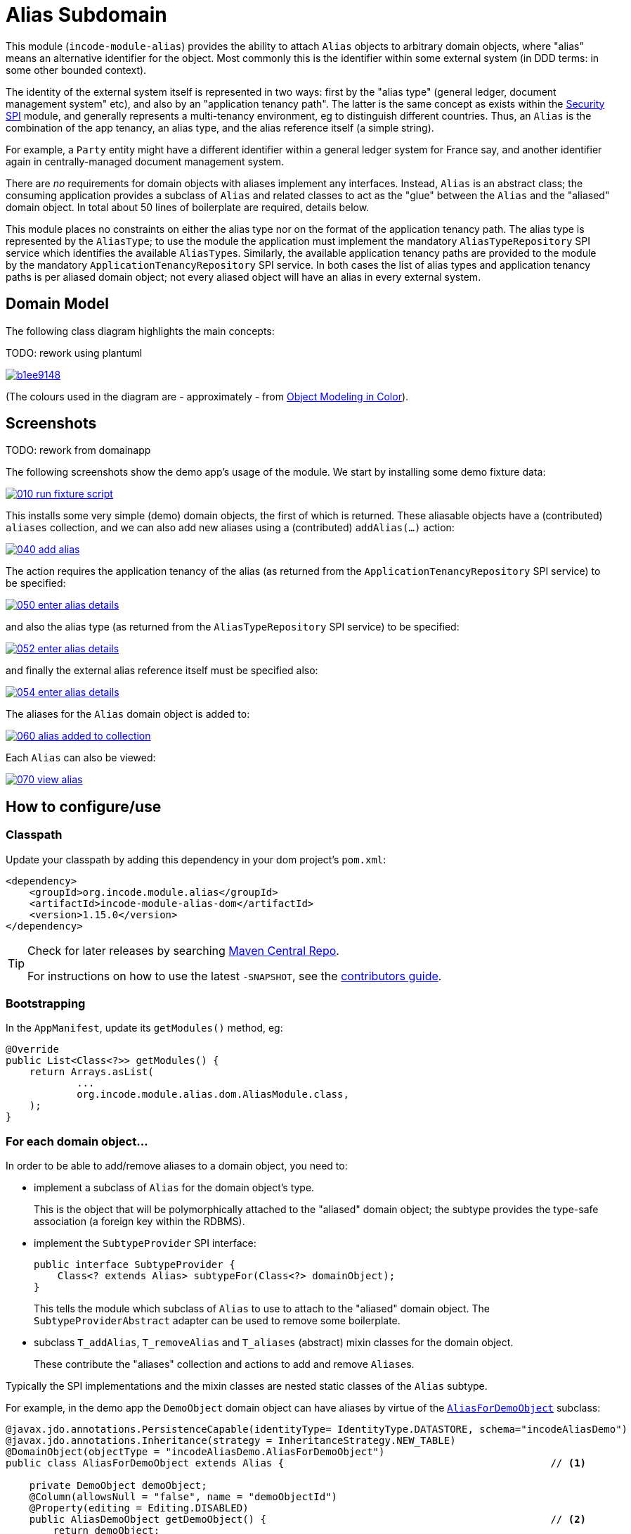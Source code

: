 [[dom-alias]]
= Alias Subdomain
:_basedir: ../../../
:_imagesdir: images/

This module (`incode-module-alias`) provides the ability to attach `Alias` objects to arbitrary domain objects, where "alias" means an alternative identifier for the object.
Most commonly this is the identifier within some external system (in DDD terms: in some other bounded context).


The identity of the external system itself is represented in two ways: first by the "alias type" (general ledger, document management system" etc), and also by an "application tenancy path".
The latter is the same concept as exists within the xref:../../spi/security/spi-security.adoc[Security SPI] module, and generally represents a multi-tenancy environment, eg to distinguish different countries.
Thus, an `Alias` is the combination of the app tenancy, an alias type, and the alias reference itself (a simple string).

For example, a `Party` entity might have a different identifier within a general ledger system for France say, and another identifier again in centrally-managed document management system.

There are _no_ requirements for domain objects with aliases implement any interfaces.
Instead, `Alias` is an abstract class; the consuming application provides a subclass of `Alias` and related classes to act as the "glue" between the `Alias` and the "aliased" domain object.
In total about 50 lines of boilerplate are required, details below.

This module places no constraints on either the alias type nor on the format of the application tenancy path.
The alias type is represented by the `AliasType`; to use the module the application must implement the mandatory `AliasTypeRepository` SPI service which identifies the available ``AliasType``s.
Similarly, the available application tenancy paths are provided to the module by the mandatory `ApplicationTenancyRepository` SPI service.
In both cases the list of alias types and application tenancy paths is per aliased domain object; not every aliased object will have an alias in every external system.


== Domain Model

The following class diagram highlights the main concepts:

TODO: rework using plantuml

image::http://yuml.me/b1ee9148[link="http://yuml.me/b1ee9148"]

(The colours used in the diagram are - approximately - from link:https://en.wikipedia.org/wiki/Object_Modeling_in_Color[Object Modeling in Color]).



== Screenshots

TODO: rework from domainapp

The following screenshots show the demo app's usage of the module.
We start by installing some demo fixture data:

image::https://raw.githubusercontent.com/incodehq/incode-module-alias/master/images/010-run-fixture-script.png[link="https://raw.githubusercontent.com/incodehq/incode-module-alias/master/images/010-run-fixture-script.png"]

This installs some very simple (demo) domain objects, the first of which is returned.
These aliasable objects have a (contributed) `aliases` collection, and we can also add new aliases using a (contributed) `addAlias(...)` action:

image::https://raw.githubusercontent.com/incodehq/incode-module-alias/master/images/040-add-alias.png[link="https://raw.githubusercontent.com/incodehq/incode-module-alias/master/images/040-add-alias.png"]

The action requires the application tenancy of the alias (as returned from the `ApplicationTenancyRepository` SPI service) to be specified:

image::https://raw.githubusercontent.com/incodehq/incode-module-alias/master/images/050-enter-alias-details.png[link="https://raw.githubusercontent.com/incodehq/incode-module-alias/master/images/050-enter-alias-details.png"]

and also the alias type (as returned from the `AliasTypeRepository` SPI service) to be specified:

image::https://raw.githubusercontent.com/incodehq/incode-module-alias/master/images/052-enter-alias-details.png[link="https://raw.githubusercontent.com/incodehq/incode-module-alias/master/images/052-enter-alias-details.png"]

and finally the external alias reference itself must be specified also:

image::https://raw.githubusercontent.com/incodehq/incode-module-alias/master/images/054-enter-alias-details.png[link="https://raw.githubusercontent.com/incodehq/incode-module-alias/master/images/054-enter-alias-details.png"]


The aliases for the `Alias` domain object is added to:

image::https://raw.githubusercontent.com/incodehq/incode-module-alias/master/images/060-alias_added_to_collection.png[link="https://raw.githubusercontent.com/incodehq/incode-module-alias/master/images/060-alias_added_to_collection.png"]

Each `Alias` can also be viewed:

image::https://raw.githubusercontent.com/incodehq/incode-module-alias/master/images/070-view-alias.png[link="https://raw.githubusercontent.com/incodehq/incode-module-alias/master/images/070-view-alias.png"]



== How to configure/use

=== Classpath

Update your classpath by adding this dependency in your dom project's `pom.xml`:

[source,xml]
----
<dependency>
    <groupId>org.incode.module.alias</groupId>
    <artifactId>incode-module-alias-dom</artifactId>
    <version>1.15.0</version>
</dependency>
----

[TIP]
====
Check for later releases by searching http://search.maven.org/#search|ga|1|incode-module-alias-dom[Maven Central Repo].

For instructions on how to use the latest `-SNAPSHOT`, see the xref:../../../pages/contributors-guide.adoc#[contributors guide].
====


=== Bootstrapping

In the `AppManifest`, update its `getModules()` method, eg:

[source,java]
----
@Override
public List<Class<?>> getModules() {
    return Arrays.asList(
            ...
            org.incode.module.alias.dom.AliasModule.class,
    );
}
----



=== For each domain object...

In order to be able to add/remove aliases to a domain object, you need to:

* implement a subclass of `Alias` for the domain object's type.  +
+
This is the object that will be polymorphically attached to the "aliased" domain object; the subtype provides the
type-safe association (a foreign key within the RDBMS).

* implement the `SubtypeProvider` SPI interface: +
+
[source,java]
----
public interface SubtypeProvider {
    Class<? extends Alias> subtypeFor(Class<?> domainObject);
}
----
+
This tells the module which subclass of `Alias` to use to attach to the "aliased" domain object.  The
`SubtypeProviderAbstract` adapter can be used to remove some boilerplate.

* subclass `T_addAlias`, `T_removeAlias` and `T_aliases` (abstract) mixin classes for the domain object. +
+
These contribute the "aliases" collection and actions to add and remove ``Alias``es.

Typically the SPI implementations and the mixin classes are nested static classes of the `Alias` subtype.

For example, in the demo app the `DemoObject` domain object can have aliases by virtue of the 
link:https://github.com/incodehq/incode-module-alias/blob/master/fixture/src/main/java/org/incode/module/alias/fixture/app/alias/AliasForDemoObject.java[`AliasForDemoObject`]
subclass:

[source,java]
----
@javax.jdo.annotations.PersistenceCapable(identityType= IdentityType.DATASTORE, schema="incodeAliasDemo")
@javax.jdo.annotations.Inheritance(strategy = InheritanceStrategy.NEW_TABLE)
@DomainObject(objectType = "incodeAliasDemo.AliasForDemoObject")
public class AliasForDemoObject extends Alias {                                             // <1>

    private DemoObject demoObject;
    @Column(allowsNull = "false", name = "demoObjectId")
    @Property(editing = Editing.DISABLED)
    public AliasDemoObject getDemoObject() {                                                // <2>
        return demoObject;
    }
    public void setDemoObject(final AliasDemoObject demoObject) {
        this.demoObject = demoObject;
    }

    public Object getAliased() {                                                            // <3>
        return getDemoObject();
    }
    protected void setAliased(final Object aliased) {
        setDemoObject((AliasDemoObject) aliased);
    }

    @DomainService(nature = NatureOfService.DOMAIN)
    public static class SubtypeProvider extends AliasRepository.SubtypeProviderAbstract {   // <4>
        public LinkProvider() {
            super(DemoObject.class, AliasForDemoObject.class);
        }
    }

    @Mixin
    public static class _aliases extends T_aliases<DemoObject> {                            // <5>
        public _aliases(final AliasDemoObject aliased) {
            super(aliased);
        }
    }
    @Mixin
    public static class _addAlias extends T_addAlias<DemoObject> {
        public _addAlias(final AliasObject aliased) {
            super(aliased);
        }
    }
    @Mixin
    public static class _removeAlias extends T_removeAlias<DemoObject> {
        public _removeAlias(final DemoObject aliased) {
            super(aliased);
        }
    }
}
----
<1> extend from `Alias`
<2> the type-safe reference property to the "aliased" domain object (in this case `DemoObject`).  In the RDBMS
this will correspond to a regular foreign key with referential integrity constraints correctly applied.
<3> implement the hook `setAliased(...)` method to allow the type-safe reference property to the "aliased" (in this
case `DemoObject`) to be set.  Also implemented `getAliased()` similarly
<4> implementation of the `SubtypeProvider` SPI domain service, telling the module which subclass of `Alias`
to instantiate to attach to the "aliased" domain object
<5> mixins for the collections and actions contributed to the "aliased" domain object


=== SPI services

There are two further mandatory SPI domain services that must be implemented:

* First, the `ApplicationTenancyRepository` returns the application tenancy (path)s that are available to locate
alias types for a given aliased: +
+
[source,java]
----
public interface ApplicationTenancyRepository {
    Collection<String> atPathsFor(final Object domainObjectToAlias);
}
----
+
Note that this isn't (necessarily) the same as the application tenancy path of the object being aliased; rather it is
the list of the paths available (eg: countries/regions) for which there is an alias type (eg an external system) that
may contain an alias (external system identifier).

* Second, the `AliasTypeRepository` interface returns the available alias types for a given application tenancy path and
aliased: +
+
[source,java]
----
public interface AliasTypeRepository {
    Collection<AliasType> aliasTypesFor(final Object aliased, final String atPath);
}
----
+
where `AliasType` is defined as the interface: +
+
[source,java]
----
public interface AliasType {
    String getId();
}
----
+
Typically `AliasType` will be implemented as an entity or perhaps a view model.  The "id" is used as a column in
the database tables, but in the UI the end-user sees the title of the object that implements the interface.
+
[WARNING]
====
The Apache Isis framework curently (as of v1.14.0) does not support enums implementing interfaces; the example app
shows how a view model can be used as a work-around.
====

Note that there can be multiple implementations of either of these interfaces.  This is to support the use case that
different unrelated entities in the application may have aliases; each such aliased object can have its own supporting
implementations of these SPI interfaces.



== UI Concerns

The attached `Alias` objects are shown in two contexts: as a table of `Alias` objects for the "aliased" domain object,
and then as the actual subtype when the alias object itself is shown (eg `AliasForDemoObject` in the demo app).

In the former case (as a table) the `Alias` will be rendered according to the `Alias.layout.xml` provided by the module.
In the latter (as an object) the alias will be rendered according to the layout provided by the consuming app, offering
full control of the layout.  The layout provided in the demo app
(ie link:https://github.com/incodehq/incode-module-alias/blob/master/fixture/src/main/java/org/incode/module/alias/fixture/app/alias/AliasForDemoObject.layout.xml[`AliasForDemoObject.layout.xml`])
is a good starting point.

[TIP]
====
The example `AliasForDemoObject.layout.xml` uses a little bit of custom CSS to adjust the right-hand column down
a number of pixels.  This resides in link:https://github.com/incodehq/incode-module-alias/blob/master/webapp/src/main/webapp/css/application.css[`application.css`]:

[source,css]
----
.entityPage.org-incode-module-alias-fixture-dom-alias-AliasForDemoObject .alias-col {
    padding-top: 41px;
}
----
====

The module also allows the title, icon and CSS for `Alias` objects to be customised.  By default the values for these
are obtained using default subscribers, namely - `Alias.TitleSubscriber`, `Alias.IconSubscriber` and
`Alias.CssClassSubscriber`.  The consuming module can override these values simply by providing alternative
implementations.

For example, the demo app has this demo implementation:

[source,java]
----
@DomainService(nature = NatureOfService.DOMAIN )
public class DemoUiSubscriber extends AbstractSubscriber {

    @Subscribe
    public void on(Alias.TitleUiEvent ev) {
        Alias alias = ev.getSource();
        if(isType(alias, AliasTypeDemoEnum.DOCUMENT_MANAGEMENT)) {
            ev.setTitle("DocMgmt  [" + alias.getAliasTypeId() + "] " + alias.getReference());
        }
    }

    @Subscribe
    public void on(Alias.IconUiEvent ev) {
        Alias alias = ev.getSource();
        if(isType(alias, AliasTypeDemoEnum.DOCUMENT_MANAGEMENT)) {
            ev.setIconName("Alias-docMgmt");
        } else if (isType(alias, AliasTypeDemoEnum.GENERAL_LEDGER)) {
            ev.setIconName("Alias-GL");
        }
    }

    @Subscribe
    public void on(Alias.CssClassUiEvent ev) {
        Alias alias = ev.getSource();
        ev.setCssClass("Alias" + alias.getAtPath().replace("/", "-"));
    }

    private static boolean isType(final Alias alias, final AliasTypeDemoEnum aliasType) {
        return alias.getAliasTypeId().equals(aliasType.getId());
    }
}
----

which returns a different title, icon and alias.

The custom png icons are picked up from `org.incode.module.alias.dom.impl` package (in this case, `Alias-docMgmt.png`
and `Alias-GL.png`;see the link:https://github.com/incodehq/incode-module-alias/tree/master/fixture/src/main/java/org/incode/module/alias/dom/impl[source] ).
The custom CSS is supplied in the link:https://github.com/incodehq/incode-module-alias/blob/master/webapp/src/main/webapp/css/application.css[`application.css`]
of the demo app:

[source,css]
----
tr.Alias-nl {
    color: blueviolet;
}
tr.Alias-uk {
    color: chocolate;
}
----



== Other Services

The module provides one further domain service, namely `AliasRepository`.
This can be used for finding the aliases attached to an "aliased" object.




== Known issues

(As noted above), as of v1.14.0 the Apache Isis framework does not support enums implementing interfaces; the example
app shows how a view model can be used as a work-around.



== Dependencies

The module uses icons from link:https://icons8.com/[icons8].
There are other no third-party dependencies.


